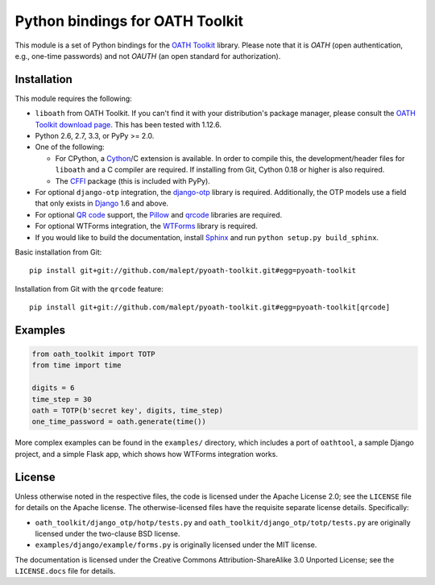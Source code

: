 Python bindings for OATH Toolkit
================================

This module is a set of Python bindings for the `OATH Toolkit`_ library.
Please note that it is *OATH* (open authentication, e.g., one-time passwords)
and not *OAUTH* (an open standard for authorization).

.. image:: https://travis-ci.org/malept/pyoath-toolkit.png?branch=master
   :alt: Travis CI status, see https://travis-ci.org/malept/pyoath-toolkit

.. _OATH Toolkit: http://www.nongnu.org/oath-toolkit/

Installation
------------

This module requires the following:

* ``liboath`` from OATH Toolkit. If you can't find it with your distribution's
  package manager, please consult the `OATH Toolkit download page`_. This
  has been tested with 1.12.6.
* Python 2.6, 2.7, 3.3, or PyPy >= 2.0.
* One of the following:

  + For CPython, a Cython_/C extension is available. In order to compile this,
    the development/header files for ``liboath`` and a C compiler are
    required. If installing from Git, Cython 0.18 or higher is also required.
  + The `CFFI`_ package (this is included with PyPy).
* For optional ``django-otp`` integration, the django-otp_ library is required.
  Additionally, the OTP models use a field that only exists in Django_ 1.6 and
  above.
* For optional `QR code`_ support, the `Pillow`_ and `qrcode`_ libraries
  are required.
* For optional WTForms integration, the `WTForms`_ library is required.
* If you would like to build the documentation, install `Sphinx`_ and run
  ``python setup.py build_sphinx``.

.. _OATH Toolkit download page: http://www.nongnu.org/oath-toolkit/download.html
.. _Cython: http://cython.org/
.. _CFFI: http://pypi.python.org/pypi/cffi
.. _django-otp: https://pypi.python.org/pypi/django-otp
.. _Django: https://www.djangoproject.com/
.. _QR code: https://en.wikipedia.org/wiki/QR_code
.. _Pillow: http://pypi.python.org/pypi/Pillow
.. _qrcode: http://pypi.python.org/pypi/qrcode
.. _WTForms: http://pypi.python.org/pypi/WTForms
.. _Sphinx: http://sphinx-doc.org/

Basic installation from Git::

    pip install git+git://github.com/malept/pyoath-toolkit.git#egg=pyoath-toolkit

Installation from Git with the ``qrcode`` feature::

    pip install git+git://github.com/malept/pyoath-toolkit.git#egg=pyoath-toolkit[qrcode]

Examples
--------

.. code-block:: python

   from oath_toolkit import TOTP
   from time import time

   digits = 6
   time_step = 30
   oath = TOTP(b'secret key', digits, time_step)
   one_time_password = oath.generate(time())

More complex examples can be found in the ``examples/`` directory, which
includes a port of ``oathtool``, a sample Django project, and a simple Flask
app, which shows how WTForms integration works.

License
-------

Unless otherwise noted in the respective files, the code is licensed under the
Apache License 2.0; see the ``LICENSE`` file for details on the Apache license.
The otherwise-licensed files have the requisite separate license details.
Specifically:

* ``oath_toolkit/django_otp/hotp/tests.py`` and
  ``oath_toolkit/django_otp/totp/tests.py`` are originally licensed under the
  two-clause BSD license.
* ``examples/django/example/forms.py`` is originally licensed under the MIT
  license.

The documentation is licensed under the Creative Commons
Attribution-ShareAlike 3.0 Unported License; see the ``LICENSE.docs``
file for details.

